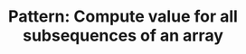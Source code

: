 :PROPERTIES:
:ID:       21114DEC-E1B0-4B45-8A7C-E4DA93BB9474
:END:
#+TITLE: Pattern: Compute value for all subsequences of an array
